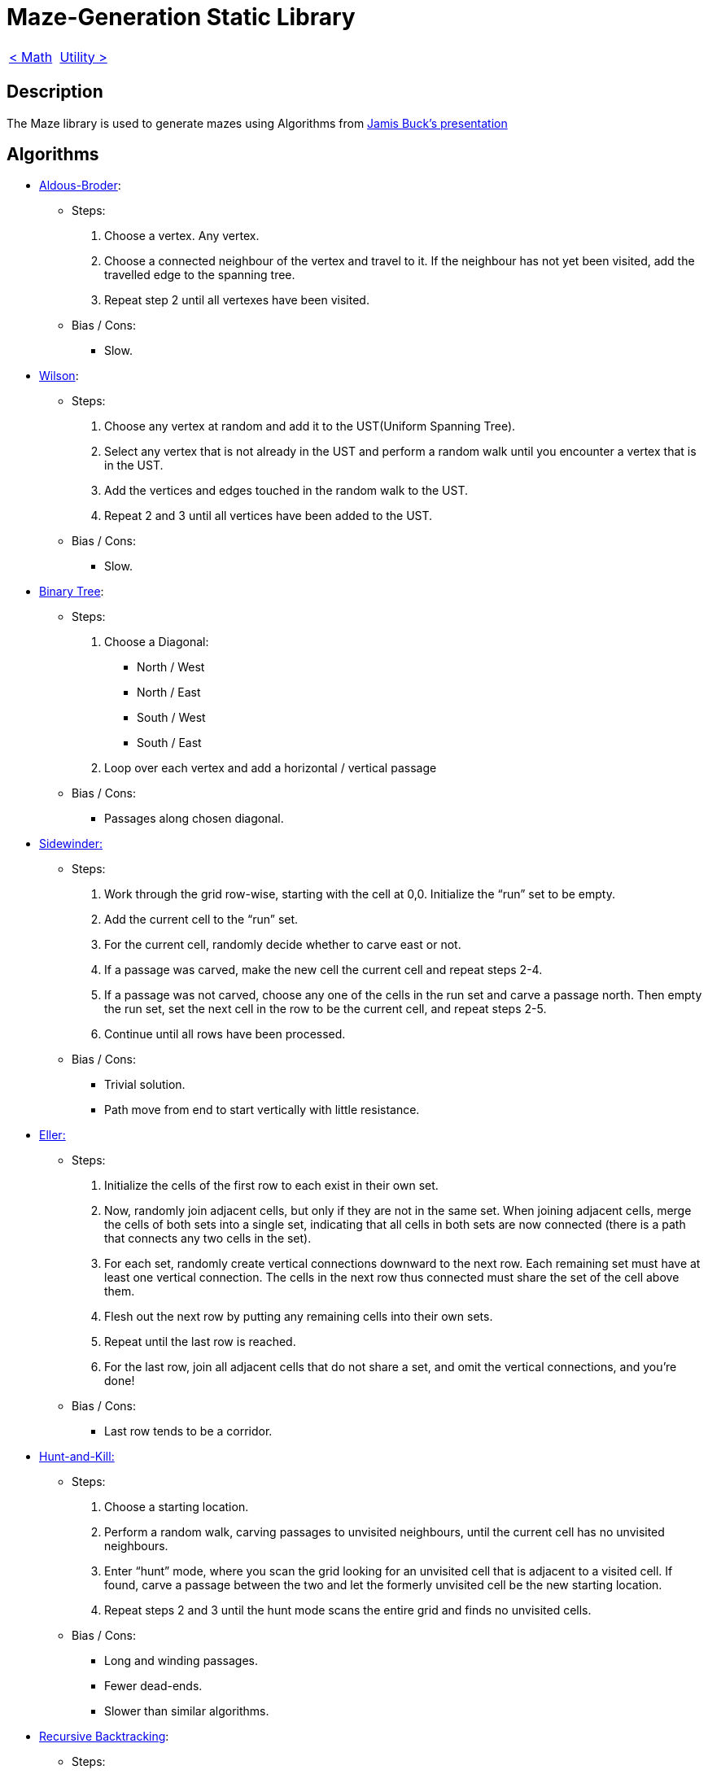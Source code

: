 = Maze-Generation Static Library

[cols="<,>" frame=none, grid=none]
|===
|xref:Math.adoc[< Math]
|xref:Utility.adoc[Utility >]
|===

== Description

The Maze library is used to generate mazes using Algorithms from https://www.jamisbuck.org/presentations/rubyconf2011/index.html#title-page[Jamis Buck's presentation]

== Algorithms

- https://weblog.jamisbuck.org/2011/1/17/maze-generation-aldous-broder-algorithm[Aldous-Broder]:
    
    * Steps:
        . Choose a vertex. Any vertex.
        . Choose a connected neighbour of the vertex and travel to it. If the neighbour has not yet been visited, add the travelled edge to the spanning tree.
        . Repeat step 2 until all vertexes have been visited.
    
    * Bias / Cons:
        ** Slow.
    
- https://weblog.jamisbuck.org/2011/1/20/maze-generation-wilson-s-algorithm[Wilson]:

    * Steps:
        . Choose any vertex at random and add it to the UST(Uniform Spanning Tree).
        . Select any vertex that is not already in the UST and perform a random walk until you encounter a vertex that is in the UST.
        . Add the vertices and edges touched in the random walk to the UST.
        . Repeat 2 and 3 until all vertices have been added to the UST.
    
    * Bias / Cons:
        ** Slow.
    
- https://weblog.jamisbuck.org/2011/2/1/maze-generation-binary-tree-algorithm.html[Binary Tree]: 
    
    * Steps:
        . Choose a Diagonal:
            ** North / West
            ** North / East
            ** South / West
            ** South / East
        . Loop over each vertex and add a horizontal / vertical passage
    
    * Bias / Cons:
        ** Passages along chosen diagonal.
    
- https://weblog.jamisbuck.org/2011/2/3/maze-generation-sidewinder-algorithm.html[Sidewinder:]

    * Steps:
        . Work through the grid row-wise, starting with the cell at 0,0. Initialize the “run” set to be empty.
        . Add the current cell to the “run” set.
        . For the current cell, randomly decide whether to carve east or not.
        . If a passage was carved, make the new cell the current cell and repeat steps 2-4.
        . If a passage was not carved, choose any one of the cells in the run set and carve a passage north. Then empty the run set, set the next cell in the row to be the current cell, and repeat steps 2-5.
        . Continue until all rows have been processed.
        
    * Bias / Cons:
        ** Trivial solution.
        ** Path move from end to start vertically with little resistance.
    
    
- https://weblog.jamisbuck.org/2010/12/29/maze-generation-eller-s-algorithm[Eller:]
    
    * Steps:
        . Initialize the cells of the first row to each exist in their own set.
        . Now, randomly join adjacent cells, but only if they are not in the same set. When joining adjacent cells, merge the cells of both sets into a single set, indicating that all cells in both sets are now connected (there is a path that connects any two cells in the set).
        . For each set, randomly create vertical connections downward to the next row. Each remaining set must have at least one vertical connection. The cells in the next row thus connected must share the set of the cell above them.
        . Flesh out the next row by putting any remaining cells into their own sets.
        . Repeat until the last row is reached.
        . For the last row, join all adjacent cells that do not share a set, and omit the vertical connections, and you’re done!
    
    * Bias / Cons:
        ** Last row tends to be a corridor.
    
- https://weblog.jamisbuck.org/2011/1/24/maze-generation-hunt-and-kill-algorithm.html[Hunt-and-Kill:]

    * Steps:
        . Choose a starting location.
        . Perform a random walk, carving passages to unvisited neighbours, until the current cell has no unvisited neighbours.
        . Enter “hunt” mode, where you scan the grid looking for an unvisited cell that is adjacent to a visited cell. If found, carve a passage between the two and let the formerly unvisited cell be the new starting location.
        . Repeat steps 2 and 3 until the hunt mode scans the entire grid and finds no unvisited cells.
        
    * Bias / Cons:
        ** Long and winding passages.
        ** Fewer dead-ends.
        ** Slower than similar algorithms.

- https://weblog.jamisbuck.org/2010/12/27/maze-generation-recursive-backtracking.html[Recursive Backtracking]:

    * Steps:
        . Choose a starting point in the field.
        . Randomly choose a wall at that point and carve a passage through to the adjacent cell, but only if the adjacent cell has not been visited yet. This becomes the new current cell.
        . If all adjacent cells have been visited, back up to the last cell that has uncarved walls and repeat.
        . The algorithm ends when the process has backed all the way up to the starting point.
        
    * Bias / Cons:
        ** Long and winding passages.
        ** Fewer dead-ends.
        
- https://weblog.jamisbuck.org/2011/1/12/maze-generation-recursive-division-algorithm.html[Recursive Division:]

    * Steps:
        . Begin with an empty field.
        . Bisect the field with a wall, either horizontally or vertically. Add a single passage through the wall.
        . Repeat step 2 with the areas on either side of the wall.
        . Continue, recursively, until the maze reaches the desired resolution.
        
    * Bias / Cons:
        ** Bottleneck nodes (Solution must pass through node).
        
- https://weblog.jamisbuck.org/2011/1/3/maze-generation-kruskal-s-algorithm[Kruskal:]

    * Steps:
        . Throw all of the edges in the graph into a big burlap sack. (Or, you know, a set or something.)
        . Pull out the edge with the lowest weight. If the edge connects two disjoint trees, join the trees. Otherwise, throw that edge away.
        . Repeat until there are no more edges left.
    
    * Bias / Cons:
        ** Lot of short dead-ends.
        
- https://weblog.jamisbuck.org/2011/1/10/maze-generation-prim-s-algorithm.html[Prim:]

    * Steps:
        . Choose an arbitrary vertex from G (the graph), and add it to some (initially empty) set V.
        . Choose the edge with the smallest weight from G, that connects a vertex in V with another vertex not in V.
        . Add that edge to the minimal spanning tree, and the edge’s other vertex to V.
        . Repeat steps 2 and 3 until V includes every vertex in G.
    
    * Bias / Cons:
        ** Lot of short dead-ends.
    
- https://weblog.jamisbuck.org/2011/1/27/maze-generation-growing-tree-algorithm.html[Growing Tree:]

    * Steps:
        . Let C be a list of cells, initially empty. Add one cell to C, at random.
        . Choose a cell from C, and carve a passage to any unvisited neighbor of that cell, adding that neighbor to C as well. If there are no unvisited neighbors, remove the cell from C.
        . Repeat step 2 until C is empty.

- https://weblog.jamisbuck.org/2015/1/15/better-recursive-division-algorithm.html[Blobby Division:]

    * Steps:
        . Collect all the cells in the maze into a single region.
        . Split the region into two, using the following process:
            .. Choose two cells from the region at random as "seeds". Identify one as subregion A and one as subregion B. Put them into a set S.
            .. Choose a cell at random from S. Remove it from the set.
            .. For each of that cell’s neighbors, if the neighbor is not already associated with a subregion, add it to S, and associate it with the same subregion as the cell itself.
            .. Repeat 2.b and 2.c until the entire region has been split into two.
        . Construct a wall between the two regions by identifying cells in one region that have neighbors in the other region. Leave a gap by omitting the wall from one such cell pair.
        . Repeat 2 and 3 for each subregion, recursively.

== Dependencies

- Math
- Utility
